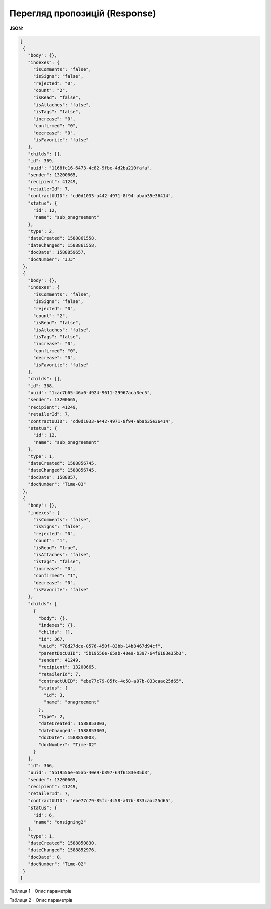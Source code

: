 #############################################################
**Перегляд пропозицій (Response)**
#############################################################

**JSON:**

.. code:: json

 [
  {
    "body": {},
    "indexes": {
      "isComments": "false",
      "isSigns": "false",
      "rejected": "0",
      "count": "2",
      "isRead": "false",
      "isAttaches": "false",
      "isTags": "false",
      "increase": "0",
      "confirmed": "0",
      "decrease": "0",
      "isFavorite": "false"
    },
    "childs": [],
    "id": 369,
    "uuid": "1168fc16-6473-4c82-9fbe-4d2ba210fafa",
    "sender": 13200665,
    "recipient": 41249,
    "retailerId": 7,
    "contractUUID": "cd0d1033-a442-4971-8f94-abab35e36414",
    "status": {
      "id": 12,
      "name": "sub_onagreement"
    },
    "type": 2,
    "dateCreated": 1588861558,
    "dateChanged": 1588861558,
    "docDate": 1588859657,
    "docNumber": "JJJ"
  },
  {
    "body": {},
    "indexes": {
      "isComments": "false",
      "isSigns": "false",
      "rejected": "0",
      "count": "2",
      "isRead": "false",
      "isAttaches": "false",
      "isTags": "false",
      "increase": "0",
      "confirmed": "0",
      "decrease": "0",
      "isFavorite": "false"
    },
    "childs": [],
    "id": 368,
    "uuid": "1cac7b65-46a0-4924-9611-29967aca3ec5",
    "sender": 13200665,
    "recipient": 41249,
    "retailerId": 7,
    "contractUUID": "cd0d1033-a442-4971-8f94-abab35e36414",
    "status": {
      "id": 12,
      "name": "sub_onagreement"
    },
    "type": 1,
    "dateCreated": 1588856745,
    "dateChanged": 1588856745,
    "docDate": 1588857,
    "docNumber": "Time-03"
  },
  {
    "body": {},
    "indexes": {
      "isComments": "false",
      "isSigns": "false",
      "rejected": "0",
      "count": "1",
      "isRead": "true",
      "isAttaches": "false",
      "isTags": "false",
      "increase": "0",
      "confirmed": "1",
      "decrease": "0",
      "isFavorite": "false"
    },
    "childs": [
      {
        "body": {},
        "indexes": {},
        "childs": [],
        "id": 367,
        "uuid": "78d27dce-0576-450f-83bb-14b8467d94cf",
        "parentDocUUID": "5b19556e-65ab-40e9-b397-64f6183e35b3",
        "sender": 41249,
        "recipient": 13200665,
        "retailerId": 7,
        "contractUUID": "ebe77c79-85fc-4c58-a07b-833caac25d65",
        "status": {
          "id": 3,
          "name": "onagreement"
        },
        "type": 2,
        "dateCreated": 1588853003,
        "dateChanged": 1588853003,
        "docDate": 1588853003,
        "docNumber": "Time-02"
      }
    ],
    "id": 366,
    "uuid": "5b19556e-65ab-40e9-b397-64f6183e35b3",
    "sender": 13200665,
    "recipient": 41249,
    "retailerId": 7,
    "contractUUID": "ebe77c79-85fc-4c58-a07b-833caac25d65",
    "status": {
      "id": 6,
      "name": "onsigning2"
    },
    "type": 1,
    "dateCreated": 1588850830,
    "dateChanged": 1588852976,
    "docDate": 0,
    "docNumber": "Time-02"
  }
 ]


Таблиця 1 - Опис параметрів

.. csv-table:: 
  :file: for_csv/XAgreemDoc.csv
  :widths:  10, 5, 41
  :header-rows: 1
  :stub-columns: 0

Таблиця 2 - Опис параметрів

.. csv-table:: 
  :file: for_csv/XAgreemDocStatus.csv
  :widths:  10, 5, 41
  :header-rows: 1
  :stub-columns: 0